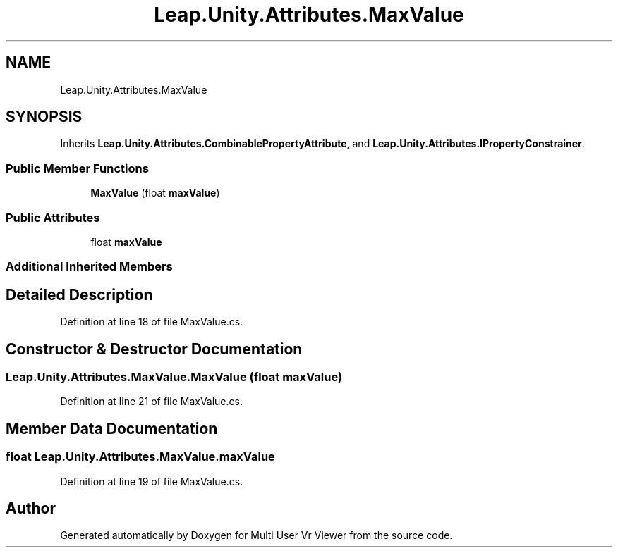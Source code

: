 .TH "Leap.Unity.Attributes.MaxValue" 3 "Sat Jul 20 2019" "Version https://github.com/Saurabhbagh/Multi-User-VR-Viewer--10th-July/" "Multi User Vr Viewer" \" -*- nroff -*-
.ad l
.nh
.SH NAME
Leap.Unity.Attributes.MaxValue
.SH SYNOPSIS
.br
.PP
.PP
Inherits \fBLeap\&.Unity\&.Attributes\&.CombinablePropertyAttribute\fP, and \fBLeap\&.Unity\&.Attributes\&.IPropertyConstrainer\fP\&.
.SS "Public Member Functions"

.in +1c
.ti -1c
.RI "\fBMaxValue\fP (float \fBmaxValue\fP)"
.br
.in -1c
.SS "Public Attributes"

.in +1c
.ti -1c
.RI "float \fBmaxValue\fP"
.br
.in -1c
.SS "Additional Inherited Members"
.SH "Detailed Description"
.PP 
Definition at line 18 of file MaxValue\&.cs\&.
.SH "Constructor & Destructor Documentation"
.PP 
.SS "Leap\&.Unity\&.Attributes\&.MaxValue\&.MaxValue (float maxValue)"

.PP
Definition at line 21 of file MaxValue\&.cs\&.
.SH "Member Data Documentation"
.PP 
.SS "float Leap\&.Unity\&.Attributes\&.MaxValue\&.maxValue"

.PP
Definition at line 19 of file MaxValue\&.cs\&.

.SH "Author"
.PP 
Generated automatically by Doxygen for Multi User Vr Viewer from the source code\&.
